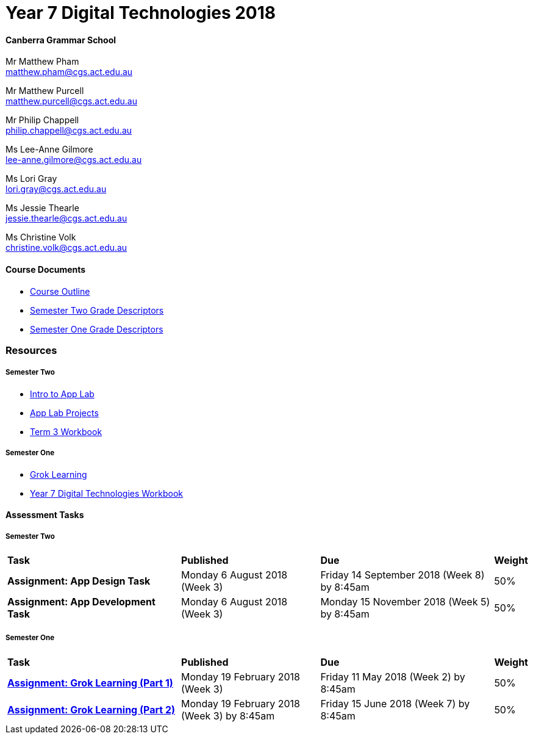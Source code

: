 :page-layout: standard_fork
:page-title: Year 7 Digital Technologies 2018
:icons: font

= Year 7 Digital Technologies 2018

==== Canberra Grammar School

Mr Matthew Pham +
matthew.pham@cgs.act.edu.au

Mr Matthew Purcell +
matthew.purcell@cgs.act.edu.au


Mr Philip Chappell +
philip.chappell@cgs.act.edu.au

Ms Lee-Anne Gilmore +
lee-anne.gilmore@cgs.act.edu.au

Ms Lori Gray +
lori.gray@cgs.act.edu.au

Ms Jessie Thearle +
jessie.thearle@cgs.act.edu.au

Ms Christine Volk +
christine.volk@cgs.act.edu.au

==== Course Documents

- <<course_overview/course_overview.adoc#,Course Outline>>
- link:s2assessment/Year%207%20Digital%20Technologies%20-%20Semester%20Two%20Grade%20Descriptors.pdf[Semester Two Grade Descriptors]
- link:s1assessment/Year%207%20Digital%20Technologies%20-%20Semester%20One%20Grade%20Descriptors.pdf[Semester One Grade Descriptors]

=== Resources

===== Semester Two

- https://studio.code.org/s/applab-intro/stage/1/puzzle/1[Intro to App Lab^]
- https://studio.code.org/projects/applab/new[App Lab Projects]
- link:s2resources/Year%207%20Digital%20Technologies%20-%20Term%203%20Booklet.pdf[Term 3 Workbook]

===== Semester One

- https://groklearning.com[Grok Learning^]
- http://cgs.ist/year7[Year 7 Digital Technologies Workbook^]

==== Assessment Tasks

===== Semester Two

[cols="5,4,5,1"]
|===

^|*Task*
^|*Published*
^|*Due*
^|*Weight*

{set:cellbgcolor:white}
.^|*Assignment: App Design Task*
.^|Monday 6 August 2018 (Week 3)
.^|Friday 14 September 2018 (Week 8) by 8:45am
^.^|50%

.^|*Assignment: App Development Task*
.^|Monday 6 August 2018 (Week 3)
.^|Monday 15 November 2018 (Week 5) by 8:45am
^.^|50%

|===


===== Semester One

[cols="5,4,5,1"]
|===

^|*Task*
^|*Published*
^|*Due*
^|*Weight*

{set:cellbgcolor:white}
.^|*link:s1assessment/Year%207%20Digital%20Technologies%20-%20Semester%20One%20Assessment.pdf[Assignment: Grok Learning (Part 1)]*
.^|Monday 19 February 2018 (Week 3)
.^|Friday 11 May 2018 (Week 2) by 8:45am
^.^|50%

.^|*link:s1assessment/Year%207%20Digital%20Technologies%20-%20Semester%20One%20Assessment.pdf[Assignment: Grok Learning (Part 2)]*
.^|Monday 19 February 2018 (Week 3) by 8:45am
.^|Friday 15 June 2018 (Week 7) by 8:45am
^.^|50%


|===

